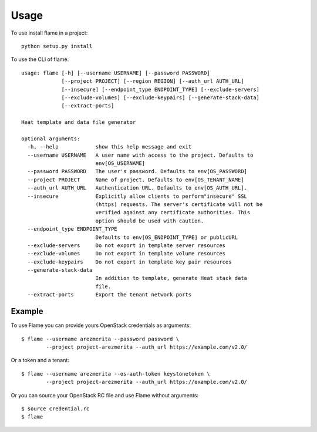 =====
Usage
=====

To use install flame in a project::

    python setup.py install

To use the CLI of flame::


    usage: flame [-h] [--username USERNAME] [--password PASSWORD]
                 [--project PROJECT] [--region REGION] [--auth_url AUTH_URL]
                 [--insecure] [--endpoint_type ENDPOINT_TYPE] [--exclude-servers]
                 [--exclude-volumes] [--exclude-keypairs] [--generate-stack-data]
                 [--extract-ports]

    Heat template and data file generator

    optional arguments:
      -h, --help            show this help message and exit
      --username USERNAME   A user name with access to the project. Defaults to
                            env[OS_USERNAME]
      --password PASSWORD   The user's password. Defaults to env[OS_PASSWORD]
      --project PROJECT     Name of project. Defaults to env[OS_TENANT_NAME]
      --auth_url AUTH_URL   Authentication URL. Defaults to env[OS_AUTH_URL].
      --insecure            Explicitly allow clients to perform"insecure" SSL
                            (https) requests. The server's certificate will not be
                            verified against any certificate authorities. This
                            option should be used with caution.
      --endpoint_type ENDPOINT_TYPE
                            Defaults to env[OS_ENDPOINT_TYPE] or publicURL
      --exclude-servers     Do not export in template server resources
      --exclude-volumes     Do not export in template volume resources
      --exclude-keypairs    Do not export in template key pair resources
      --generate-stack-data
                            In addition to template, generate Heat stack data
                            file.
      --extract-ports       Export the tenant network ports


Example
-------

To use Flame you can provide yours OpenStack credentials as arguments::

      $ flame --username arezmerita --password password \
              --project project-arezmerita --auth_url https://example.com/v2.0/

Or a token and a tenant::

      $ flame --username arezmerita --os-auth-token keystonetoken \
              --project project-arezmerita --auth_url https://example.com/v2.0/

Or you can source your OpenStack RC file and use Flame without arguments::

    $ source credential.rc
    $ flame
